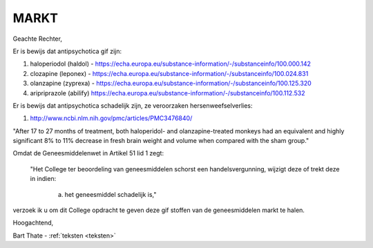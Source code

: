 .. title:: Gif van de markt af !!

.. _markt:

MARKT
#####

Geachte Rechter,

Er is bewijs dat antipsychotica gif zijn:

1) haloperiodol (haldol) - https://echa.europa.eu/substance-information/-/substanceinfo/100.000.142
2) clozapine (leponex) - https://echa.europa.eu/substance-information/-/substanceinfo/100.024.831
3) olanzapine (zyprexa) - https://echa.europa.eu/substance-information/-/substanceinfo/100.125.320
4) aripriprazole (abilify) https://echa.europa.eu/substance-information/-/substanceinfo/100.112.532

.. image:: ../jpg/bewijsgif3.jpg
    :width: 100%

Er is bewijs dat antipsychotica schadelijk zijn, ze veroorzaken hersenweefselverlies:

1) http://www.ncbi.nlm.nih.gov/pmc/articles/PMC3476840/

"After 17 to 27 months of treatment, both haloperidol- and olanzapine-treated monkeys had an equivalent and highly significant 8% to 11% decrease in fresh brain weight and volume when compared with the sham group."

Omdat de Geneesmiddelenwet in Artikel 51 lid 1 zegt:

 "Het College ter beoordeling van geneesmiddelen schorst een handelsvergunning, wijzigt deze of trekt deze in indien:

     a. het geneesmiddel schadelijk is,"

verzoek ik u om dit College opdracht te geven deze gif stoffen van de geneesmiddelen markt te halen.

Hoogachtend,

.. raw:: html

    <br>

Bart Thate - :ref:`teksten <teksten>`
